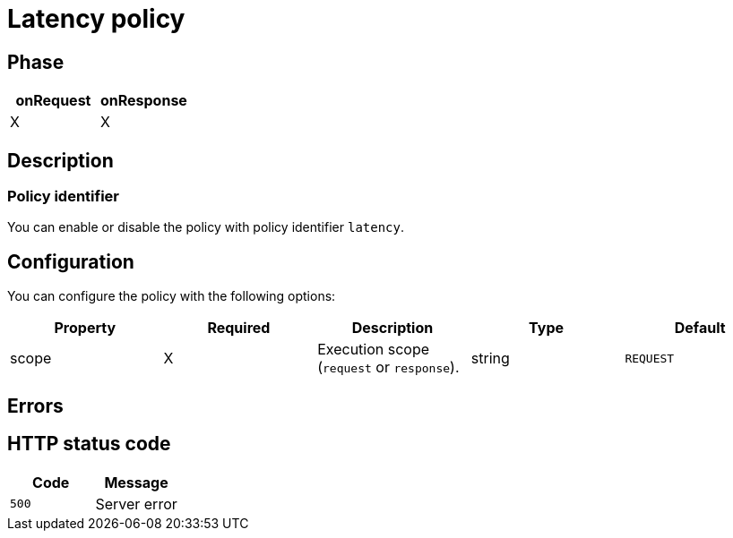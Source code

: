 = Latency policy

ifdef::env-github[]
image:https://ci.gravitee.io/buildStatus/icon?job=gravitee-io/gravitee-policy-latency/master["Build status", link="https://ci.gravitee.io/job/gravitee-io/job/gravitee-policy-latency"]
image:https://badges.gitter.im/Join Chat.svg["Gitter", link="https://gitter.im/gravitee-io/gravitee-io?utm_source=badge&utm_medium=badge&utm_campaign=pr-badge&utm_content=badge"]
endif::[]

== Phase

[cols="2*", options="header"]
|===
^|onRequest
^|onResponse

^.^| X
^.^| X

|===

== Description

=== Policy identifier

You can enable or disable the policy with policy identifier `latency`.

== Configuration

You can configure the policy with the following options:

|===
|Property |Required |Description |Type| Default

.^|scope
^.^|X
|Execution scope (`request` or `response`).
^.^|string
^.^|`REQUEST`


|===

== Errors

== HTTP status code

|===
|Code |Message

.^| ```500```
| Server error

|===
